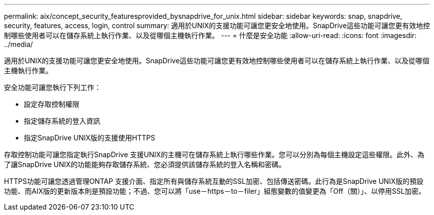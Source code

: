 ---
permalink: aix/concept_security_featuresprovided_bysnapdrive_for_unix.html 
sidebar: sidebar 
keywords: snap, snapdrive, security, features, access, login, control 
summary: 適用於UNIX的支援功能可讓您更安全地使用。SnapDrive這些功能可讓您更有效地控制哪些使用者可以在儲存系統上執行作業、以及從哪個主機執行作業。 
---
= 什麼是安全功能
:allow-uri-read: 
:icons: font
:imagesdir: ../media/


[role="lead"]
適用於UNIX的支援功能可讓您更安全地使用。SnapDrive這些功能可讓您更有效地控制哪些使用者可以在儲存系統上執行作業、以及從哪個主機執行作業。

安全功能可讓您執行下列工作：

* 設定存取控制權限
* 指定儲存系統的登入資訊
* 指定SnapDrive UNIX版的支援使用HTTPS


存取控制功能可讓您指定執行SnapDrive 支援UNIX的主機可在儲存系統上執行哪些作業。您可以分別為每個主機設定這些權限。此外、為了讓SnapDrive UNIX的功能能夠存取儲存系統、您必須提供該儲存系統的登入名稱和密碼。

HTTPS功能可讓您透過管理ONTAP 支援介面、指定所有與儲存系統互動的SSL加密、包括傳送密碼。此行為是SnapDrive UNIX版的預設功能、而AIX版的更新版本則是預設功能；不過、您可以將「use－https－to－filer」組態變數的值變更為「Off（關）」、以停用SSL加密。
